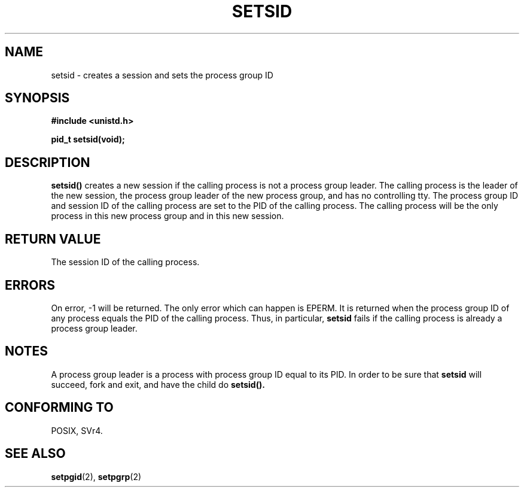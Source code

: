 .\" Copyright Michael Haardt (michael@cantor.informatik.rwth-aachen.de) Sat Aug 27 20:43:50 MET DST 1994
.\"
.\" This is free documentation; you can redistribute it and/or
.\" modify it under the terms of the GNU General Public License as
.\" published by the Free Software Foundation; either version 2 of
.\" the License, or (at your option) any later version.
.\"
.\" The GNU General Public License's references to "object code"
.\" and "executables" are to be interpreted as the output of any
.\" document formatting or typesetting system, including
.\" intermediate and printed output.
.\"
.\" This manual is distributed in the hope that it will be useful,
.\" but WITHOUT ANY WARRANTY; without even the implied warranty of
.\" MERCHANTABILITY or FITNESS FOR A PARTICULAR PURPOSE.  See the
.\" GNU General Public License for more details.
.\"
.\" You should have received a copy of the GNU General Public
.\" License along with this manual; if not, write to the Free
.\" Software Foundation, Inc., 675 Mass Ave, Cambridge, MA 02139,
.\" USA.
.\"
.\" Modified Sun Sep 11 19:19:05 1994 <faith@cs.unc.edu>
.\" Modified Mon Mar 25 10:19:00 1996 <aeb@cwi.nl> (merged a few
.\"	tiny changes from a man page by Charles Livingston).
.\" Modified Sun Jul 21 14:45:46 1996 <aeb@cwi.nl>
.\"
.TH SETSID 2 "Aug 27, 1994" "Linux 1.0.0" "Linux Programmer's Manual"
.SH NAME
setsid \- creates a session and sets the process group ID
.SH SYNOPSIS
.ad l
.B #include <unistd.h>
.sp
.B pid_t setsid(void);
.br
.ad b
.SH DESCRIPTION
\fBsetsid()\fP creates a new session if the calling process is not a
process group leader.  The calling process is the leader of the new
session, the process group leader of the new process group, and has no
controlling tty.  The process group ID and session ID of the calling
process are set to the PID of the calling process.  The calling process
will be the only process in this new process group and in this new session.
.SH "RETURN VALUE"
The session ID of the calling process.
.SH ERRORS
On error, \-1 will be returned.  The only error which can happen is
EPERM. It is returned when the process group ID of any process
equals the PID of the calling process. Thus, in particular,
.B setsid
fails if the calling process is already a process group leader.
.SH NOTES
A process group leader is a process with process group ID equal
to its PID. In order to be sure that
.B setsid
will succeed, fork and exit, and have the child do
.BR setsid().
.SH "CONFORMING TO"
POSIX, SVr4.
.SH "SEE ALSO"
.BR setpgid (2),
.BR setpgrp (2)
